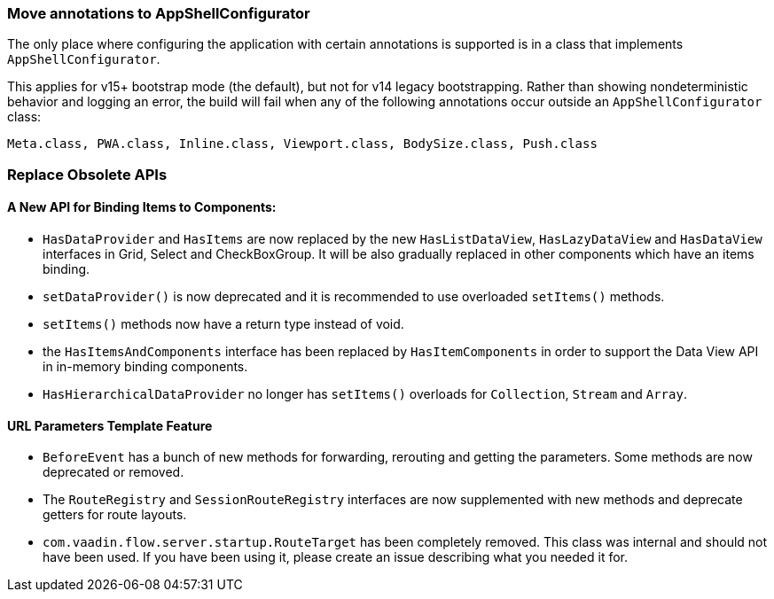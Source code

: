 [discrete]
=== Move annotations to AppShellConfigurator
The only place where configuring the application with certain annotations is supported is in a class that implements [interfacename]`AppShellConfigurator`.

This applies for v15+ bootstrap mode (the default), but not for v14 legacy bootstrapping.
Rather than showing nondeterministic behavior and logging an error, the build will fail when any of the following annotations occur outside an [interfacename]`AppShellConfigurator` class:

```
Meta.class, PWA.class, Inline.class, Viewport.class, BodySize.class, Push.class
```

[discrete]
=== Replace Obsolete APIs

[discrete]
==== A New API for Binding Items to Components:
- [interfacename]`HasDataProvider` and [interfacename]`HasItems` are now replaced by the new [interfacename]`HasListDataView`, [interfacename]`HasLazyDataView` and [interfacename]`HasDataView` interfaces in Grid, Select and CheckBoxGroup.
It will be also gradually replaced in other components which have an items binding.
- [methodname]`setDataProvider()` is now deprecated and it is recommended to use overloaded [methodname]`setItems()` methods.

- [methodname]`setItems()` methods now have a return type instead of void.
- the [interfacename]`HasItemsAndComponents` interface has been replaced by  [interfacename]`HasItemComponents` in order to support the Data View API in in-memory binding components.
- [interfacename]`HasHierarchicalDataProvider` no longer has [methodname]`setItems()` overloads for [classname]`Collection`, [classname]`Stream` and [classname]`Array`.

[discrete]
==== URL Parameters Template Feature
- [classname]`BeforeEvent` has a bunch of new methods for forwarding, rerouting and getting the parameters.
Some methods are now deprecated or removed.
- The [interfacename]`RouteRegistry` and [interfacename]`SessionRouteRegistry` interfaces are now supplemented with new methods and deprecate getters for route layouts.
- [classname]`com.vaadin.flow.server.startup.RouteTarget` has been completely removed.
This class was internal and should not have been used.
If you have been using it, please create an issue describing what you needed it for.
